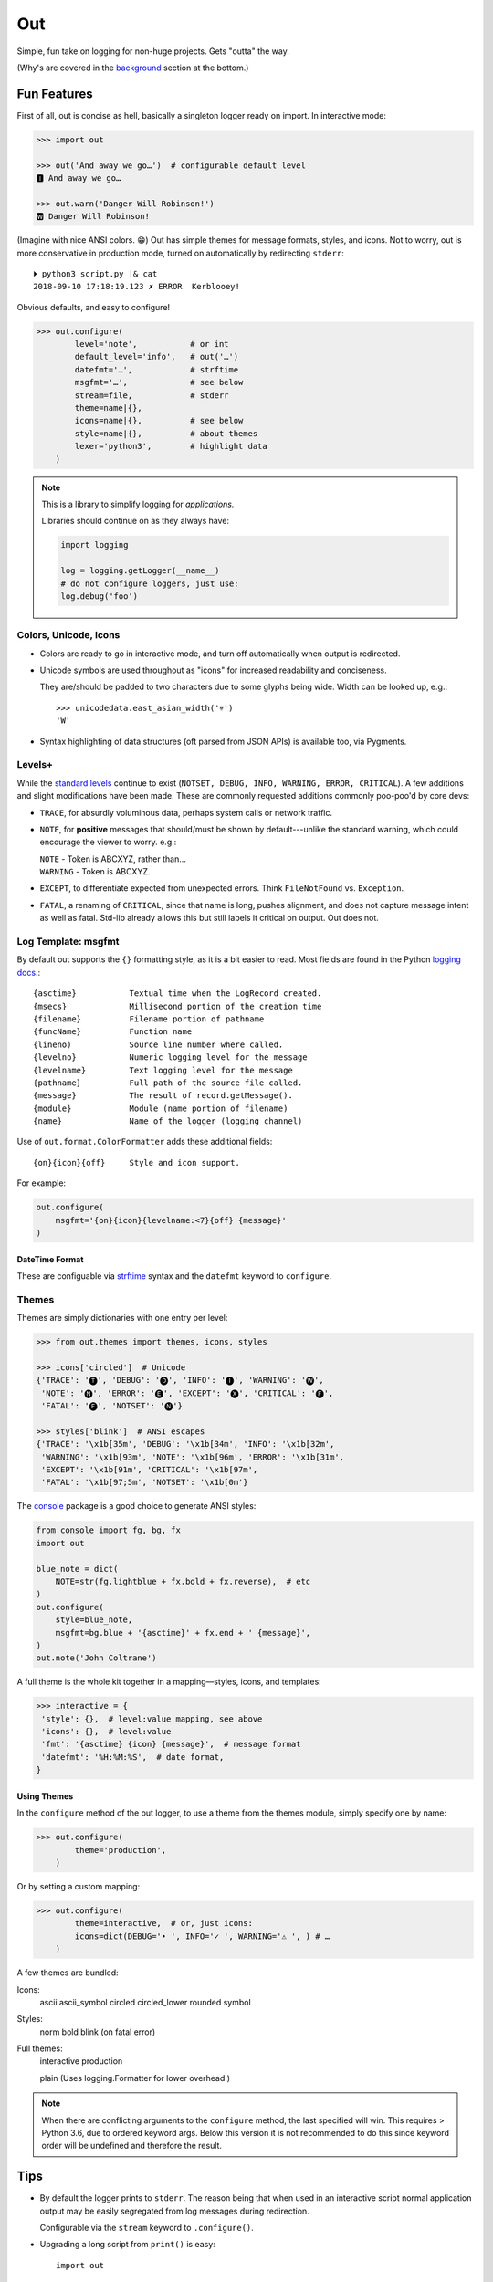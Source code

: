 
Out
===========

Simple, fun take on logging for non-huge projects. Gets "outta" the way.

(Why's are covered in the background_ section at the bottom.)

.. ~ TODO:
.. ~ HOWTO with Pygments
.. ~ pygments to 256 colors?
.. ~ document theme keyword plain, dict etc, uses std formatter
.. ~ console crashes on: p3 -m out.demos


Fun Features
--------------------------

First of all,
out is concise as hell,
basically a singleton logger ready on import.
In interactive mode:

.. code-block:: python

    >>> import out

    >>> out('And away we go…')  # configurable default level
    🅸 And away we go…

    >>> out.warn('Danger Will Robinson!')
    🆆 Danger Will Robinson!

(Imagine with nice ANSI colors. 😁)
Out has simple themes for message formats, styles, and icons.
Not to worry,
out is more conservative in production mode,
turned on automatically by redirecting ``stderr``::

    ⏵ python3 script.py |& cat
    2018-09-10 17:18:19.123 ✗ ERROR  Kerblooey!

Obvious defaults, and easy to configure!

.. code-block:: python

    >>> out.configure(
            level='note',           # or int
            default_level='info',   # out('…')
            datefmt='…',            # strftime
            msgfmt='…',             # see below
            stream=file,            # stderr
            theme=name|{},
            icons=name|{},          # see below
            style=name|{},          # about themes
            lexer='python3',        # highlight data
        )


.. note::

    This is a library to simplify logging for *applications.*

    Libraries should continue on as they always have:

    .. code-block:: python

        import logging

        log = logging.getLogger(__name__)
        # do not configure loggers, just use:
        log.debug('foo')


Colors, Unicode, Icons
~~~~~~~~~~~~~~~~~~~~~~~~~~

- Colors are ready to go in interactive mode,
  and turn off automatically when output is redirected.

- Unicode symbols are used throughout as "icons" for increased readability and
  conciseness.

  They are/should be padded to two characters due to some glyphs being wide.
  Width can be looked up, e.g.::

    >>> unicodedata.east_asian_width('💀')
    'W'

- Syntax highlighting of data structures (oft parsed from JSON APIs) is
  available too, via Pygments.


Levels+
~~~~~~~~~~~~~~~~~~~~~~~~~~

While the
`standard levels <https://docs.python.org/3/library/logging.html#levels>`_
continue to exist
(``NOTSET, DEBUG, INFO, WARNING, ERROR, CRITICAL``).
A few additions and slight modifications have been made.
These are commonly requested additions commonly poo-poo'd by core devs:

- ``TRACE``, for absurdly voluminous data, perhaps system calls or network
  traffic.

- ``NOTE``, for **positive** messages
  that should/must be shown by default---\
  unlike the standard warning,
  which could encourage the viewer to worry.  e.g.:

  | ``NOTE`` - Token is ABCXYZ, rather than…
  | ``WARNING`` - Token is ABCXYZ.

- ``EXCEPT``, to differentiate expected from unexpected errors.
  Think ``FileNotFound`` vs. ``Exception``.

- ``FATAL``, a renaming of ``CRITICAL``,
  since that name is long, pushes alignment,
  and does not capture message intent as well as fatal.
  Std-lib already allows this but still labels it critical on output.
  Out does not.



Log Template: msgfmt
~~~~~~~~~~~~~~~~~~~~~~~

By default out supports the ``{}`` formatting style,
as it is a bit easier to read.
Most fields are found in the Python
`logging docs. <https://docs.python.org/3/library/logging.html#logrecord-attributes>`_::

    {asctime}           Textual time when the LogRecord created.
    {msecs}             Millisecond portion of the creation time
    {filename}          Filename portion of pathname
    {funcName}          Function name
    {lineno)            Source line number where called.
    {levelno}           Numeric logging level for the message
    {levelname}         Text logging level for the message
    {pathname}          Full path of the source file called.
    {message}           The result of record.getMessage().
    {module}            Module (name portion of filename)
    {name}              Name of the logger (logging channel)

Use of
``out.format.ColorFormatter`` adds these additional fields::

    {on}{icon}{off}     Style and icon support.

For example:

.. code-block:: python

    out.configure(
        msgfmt='{on}{icon}{levelname:<7}{off} {message}'
    )


DateTime Format
++++++++++++++++++

These are configuable via
`strftime <https://docs.python.org/3/library/datetime.html#strftime-and-strptime-behavior>`_
syntax and the
``datefmt`` keyword to ``configure``.


Themes
~~~~~~~~~~~~~~~~~~

Themes are simply dictionaries with one entry per level:

.. code-block:: python

    >>> from out.themes import themes, icons, styles

    >>> icons['circled']  # Unicode
    {'TRACE': '🅣', 'DEBUG': '🅓', 'INFO': '🅘', 'WARNING': '🅦',
     'NOTE': '🅝', 'ERROR': '🅔', 'EXCEPT': '🅧', 'CRITICAL': '🅕',
     'FATAL': '🅕', 'NOTSET': '🅝'}

    >>> styles['blink']  # ANSI escapes
    {'TRACE': '\x1b[35m', 'DEBUG': '\x1b[34m', 'INFO': '\x1b[32m',
     'WARNING': '\x1b[93m', 'NOTE': '\x1b[96m', 'ERROR': '\x1b[31m',
     'EXCEPT': '\x1b[91m', 'CRITICAL': '\x1b[97m',
     'FATAL': '\x1b[97;5m', 'NOTSET': '\x1b[0m'}

The
`console <https://mixmastamyk.bitbucket.io/console/>`_
package is a good choice to generate ANSI styles:

.. code-block:: python

    from console import fg, bg, fx
    import out

    blue_note = dict(
        NOTE=str(fg.lightblue + fx.bold + fx.reverse),  # etc
    )
    out.configure(
        style=blue_note,
        msgfmt=bg.blue + '{asctime}' + fx.end + ' {message}',
    )
    out.note('John Coltrane')

A full theme is the whole kit together in a mapping—\
styles, icons, and templates:

.. code-block:: python

    >>> interactive = {
     'style': {},  # level:value mapping, see above
     'icons': {},  # level:value
     'fmt': '{asctime} {icon} {message}',  # message format
     'datefmt': '%H:%M:%S',  # date format,
    }

Using Themes
++++++++++++++

In the ``configure`` method of the out logger,
to use a theme from the themes module,
simply specify one by name:

.. code-block:: python

    >>> out.configure(
            theme='production',
        )

Or by setting a custom mapping:

.. code-block:: python

    >>> out.configure(
            theme=interactive,  # or, just icons:
            icons=dict(DEBUG='• ', INFO='✓ ', WARNING='⚠ ', ) # …
        )

A few themes are bundled:

Icons:
    ascii
    ascii_symbol
    circled
    circled_lower
    rounded
    symbol

Styles:
    norm
    bold
    blink (on fatal error)

Full themes:
    interactive
    production

    plain (Uses logging.Formatter for lower overhead.)


.. note::

    When there are conflicting arguments to the ``configure`` method,
    the last specified will win.
    This requires > Python 3.6, due to ordered keyword args.
    Below this version it is not recommended to do this since keyword order
    will be undefined and therefore the result.


Tips
---------

- By default the logger prints to ``stderr``.
  The reason being that when used in an interactive script normal application
  output may be easily segregated from log messages during redirection.

  Configurable via the ``stream`` keyword to ``.configure()``.

- Upgrading a long script from ``print()`` is easy::

    import out

    print = out.info  # or other level

- Perhaps some logging was already added, but you'd like to downsize.
  Add this to your main script::

    import out as logger


  A lot of code now doesn't need to change.

.. ~ - Want to keep your complex configuration but use the ``ColorFormatter`` class
  .. ~ and themes in your own project?

- The ``ColorFormatter`` class can be used in your own project:

  .. code-block:: python

    >>> from out.format import ColorFormatter

    >>> cf = ColorFormatter()
    >>> handler.setFormatter(cf)

- To print the logging configuration:

  .. code-block:: python

    >>> out.log_config()  # quotes to shut off highlighting:
    '''
    🅳  Logging config:
    🅳  / name: main, id: 139973461370360
    🅳    .level: trace (7)
    🅳    .default_level: info (20)
    🅳    + Handler: 0 <StreamHandler <stderr> (NOTSET)>
    🅳      + Formatter: <out.format.ColorFormatter object at 0x7f4e1c65efd0>
    🅳        .style: <logging.StrFormatStyle object at 0x7f4e1c65ef28>
    🅳        .datefmt: '%H:%M:%S'
    🅳        .msgfmt: '  {on}{icon}{off} {message}'
    '''

The logger in the main script file is named "main,"
also known as "root."


.. _background:

Background
--------------------------

If you're here it's very likely you already know that the Python standard
logging module is extremely flexible.
While awesome in theory,
it's unfortunately overkill for small to medium projects,
and these days many larger ones too.
Additionally,
its various Java-isms grate on the nerves,
accentuating a big enterprisey design.

Meanwhile,
the rise of
`12 Factor App <https://12factor.net/logs>`_
patterns for daemons and services
means that simply logging to stdout/err is expected and desired
for portability:

    A twelve-factor app never concerns itself with routing or storage of its
    output stream. It should not attempt to write to or manage logfiles.
    Instead, each running process writes its event stream, unbuffered, to
    stdout. During local development, the developer will view this stream in
    the foreground of their terminal to observe the app’s behavior.


Therefore,
for many (if not most) applications,
all the complexity and mumbo-jumbo in the logging package documentation about
multiple loggers with different levels, different handlers, formatters,
adapters, filters,
and complex configuration is flexibility at the *wrong level.*
In fairness,
this may not have always been the case,
and can still be helpful, perhaps on Windows.

Additionally, logging tools have also become standardized over time,
handling cross-language and cross-platform messages.
Imagine a pipeline where log events are routed and multiple tools can be
plugged in or out as needed—\
organization-wide rather than app-wide.

So, unless you have unique requirements,
there's no need to reimplement ``logrotate``, ``syslog``, ``systemd``, and
proprietary metrics tools in every programming language.
Just blast those logs to stdout/stderr and get logging *outta* the way!

Enter the ``out`` project.
It's ready to start logging from the get go.
It uses Python's standard logging infrastructure by default,
so is still quite flexible when need be.

Well, you've heard this before.
However, *out* tries a bit harder create a fun, easy-to-use interface,
as hopefully demonstrated above.

Name
~~~~~~~

Regarding the name,
well of course would have like to pick something along the lines of ``log`` but
all variations are long gone on PyPI.
``out()`` is a name I've often used over the years as a poor-man's logger—\
really a functional wrapper around ``print``,
until I could get around to adding proper logging.
Now we can continue the tradition.
The name is short, simple, and conceptually fits,
if a little bland.
